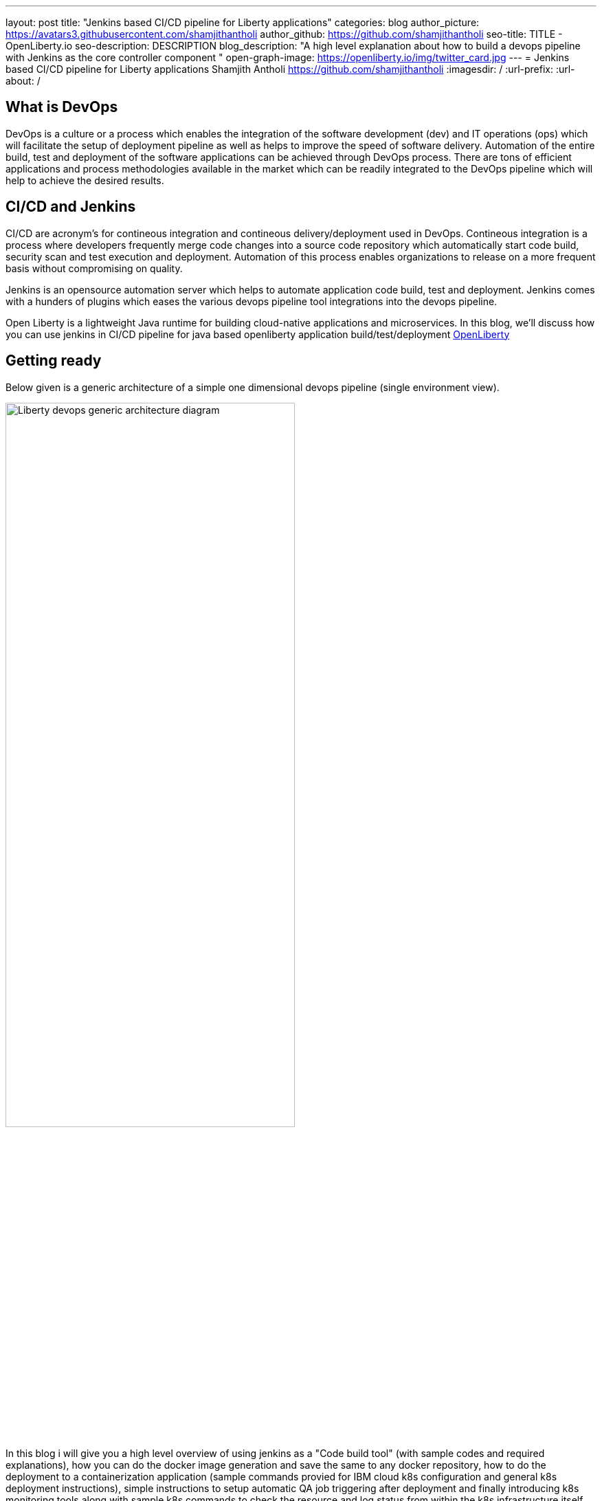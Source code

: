---
layout: post
title: "Jenkins based CI/CD pipeline for Liberty applications"
categories: blog
author_picture: https://avatars3.githubusercontent.com/shamjithantholi
author_github: https://github.com/shamjithantholi
seo-title: TITLE - OpenLiberty.io
seo-description: DESCRIPTION
blog_description: "A high level explanation about how to build a devops pipeline with Jenkins as the core controller component "
open-graph-image: https://openliberty.io/img/twitter_card.jpg
---
= Jenkins based CI/CD pipeline for Liberty applications
Shamjith Antholi https://github.com/shamjithantholi
:imagesdir: /
:url-prefix:
:url-about: /

[#Intro]
== What is DevOps
DevOps is a culture or a process which enables the integration of the software development (dev) and IT operations (ops) which will facilitate the setup of deployment pipeline as well as helps to improve the speed of software delivery. Automation of the entire build, test and deployment of the software applications can be achieved through DevOps process. There are tons of efficient applications and process methodologies available in the market which can be readily integrated to the DevOps pipeline which will help to achieve the desired results. 

== CI/CD and Jenkins
CI/CD are acronym's for contineous integration and contineous delivery/deployment used in DevOps. Contineous integration is a process where developers frequently merge code changes into a source code  repository which automatically start code build, security scan and test execution and deployment. Automation of this process enables organizations to release on a more frequent basis without compromising on quality.

Jenkins is an opensource automation server which helps to automate application code build, test and deployment. Jenkins comes with a hunders of plugins which eases the various devops pipeline tool integrations into the devops pipeline. 

Open Liberty is a lightweight Java runtime for building cloud-native applications and microservices. In this blog, we'll discuss how you can use jenkins in CI/CD pipeline for java based openliberty application build/test/deployment link:https://openliberty.io[OpenLiberty] 

== Getting ready
Below given is a generic architecture of a simple one dimensional devops pipeline (single environment view).

image::/img/blog/liberty-devops-generic-architecture.png[Liberty devops generic architecture diagram ,width=70%,align="center"]

In this blog i will give you a high level overview of using jenkins as a "Code build tool" (with sample codes and required explanations), how you can do the docker image generation and save the same to any docker repository, how to do the deployment to a containerization application (sample commands provied for IBM cloud k8s configuration and general k8s deployment instructions), simple instructions to setup automatic QA job triggering after deployment and finally introducing k8s monitoring tools along with sample k8s commands to check the resource and log status from within the k8s infrastructure itself. Detailed explanation of technologies used in this blog, tool installation, complex devops pipeline design details of multi-environment application deployment are not in the scope of this blog. 

This blog explain the steps to deploy the application on Kubernetes, i am using IBM cloud kubernetes service for deployment (also added IBM cloud connectivity commands), but same steps explained will work for deployment on any other kubernetes service. 

Basic understanding of git, Docker, Kubernetes are a prerequisite for this blog.

The standard Dockerfile which you use in general will not be enough to do the Liberty application deployment on containerized environment, a sample OpenLiberty compliant Dockerfile snipped in given below, please configure it as per your requirement

  FROM icr.io/appcafe/open-liberty:kernel-slim-java8-openj9-ubi
  # Add Liberty server configuration including all necessary features
COPY --chown=1001:0  server.xml /config/
# Modify feature repository (optional)
# A sample is in the 'Getting Required Features' section below
COPY --chown=1001:0 featureUtility.properties /opt/ol/wlp/etc/
# This script will add the requested XML snippets to enable Liberty features and grow image to be fit-for-purpose using featureUtility. 
# Only available in 'kernel-slim'. The 'full' tag already includes all features for convenience.
RUN features.sh
# Add interim fixes (optional)
#COPY --chown=1001:0  interim-fixes /opt/ol/fixes/
.
.
.
.
RUN cp <open-liberty-application>.war /config/dropins/
RUN chmod 755 /config/dropins/<open-liberty-application>.war
RUN chown 1001:0 /config/dropins/<open-liberty-application>.war
WORKDIR /
# This script will add the requested server configurations, apply any interim fixes and populate caches to optimize runtime
RUN configure.sh


=== Installing and configuring jenkins and additional tools ===

Install *jenkins* with all the recommended plugins link:https://www.jenkins.io/doc/book/installing/[install Jenkins], make sure that the following plugins are installed. You can install jenkins on any physical/virtual servers or it can be running as a container on Kubernetes itself.

* Maven
* Pipeline
* Multibranch Scan Webhook Trigger
* Docker
* Kubernetes

If you are using *Helm* to automate the application deployment, install it on the server where jenkins are installed. If you are running jenkins on container, do this installation on the base image used for creating jenkins image. If you are using any slave server to run the jenkins job, install helm on the slave server.

_A note about jenkins slave_

Jenkins builds the Liberty Java code using Jenkins pipeline scripts. The script can run directly on your Jenkins installation (known as Jenkins master) but, if the application is big, you need to use a Jenkins slave agent (good configuration server (or container )). More details about jenkins slave setup are provided at link:https://www.jenkins.io/doc/book/using/using-agents/[Jenkins slave setup], link:https://www.jenkins.io/doc/book/pipeline/syntax/[pipeline code details] 

*Additional tools*

Basic additional tools required on CI/CD pipeline apart from Jenkins are 

* A source code management (SCM) tool like GitHub.

     Provision a public or private github repository (github.com) and checkin your code into it. 
     Create any branching strategy of your choice (example: develop --> qa --> develop branch hierarchy). More details about branch are available here "https://www.atlassian.com/git/tutorials/comparing-workflows/gitflow-workflow" 

* A credential store application like harshicorp vault (optional)

     Your credentials (like dockerhub credentials, artifactory api credentials, IKS api token, github personal access 
     token etc) can be securely saved within Jenkins itself on the page,  
     "http://localhost:8080/credentials/store/system/domain/_/newCredentials++". 
     Consider using external credential store application like vault for better security

* Maven repository and Docker image repository, like artifactory (optional)

     Create an IBM cloud image registry if required by following the steps in 
     "https://cloud.ibm.com/docs/Registry?topic=Registry-getting-started" for pushing the docker images created for 
     deployment. You can use public docker hub registry as well for this.Artifactory is another popular software 
     in the market for this "https://www.jfrog.com/confluence/display/JFROG/Getting+Started+with+Artifactory+as+a+Docker+Registry"

* Vulnerability scanning tools, like Aqua, Trivy, NexusIQ, Sonarqube (optional)

      Vulnerability scan will discover the critical issues in the source code and the open source jar files used 
      in the application. 
      Vulnerability scan can be done on multiple phases, either using CLI commands in jenkins along with the application 
      code build commands or by manually uploading all the jars to the 
      scanning software or by scanning the docker image created for deployment. 
      Most of the scanning softwares do have a recommendation section which we can use to select the correct jar (please 
      verify the database against which those applications are comparing the vulnerability score and take the best decision for your application). 
      Static code analysis can be done based on the code rules made available by the scanning product or you can develop 
      your own custom rules against which you can scan your code before production deployment to find out any critical faults. 
      Softwares like Aqua (docker image scan - "https://www.aquasec.com"), SonarQube (static code analysis - "https://www.sonarqube.org"), NexusIQ (jar scan - "https://help.sonatype.com/iqserver") are popular in market for this. 
      More details are given in the below sections.

* Kubernetes 

     I am using IKS (https://www.ibm.com/ca-en/cloud/kubernetes-service) for this blog, provision the kubernetes 
     cluster on IBM cloud kubernetes service(IKS) , generate IKS API key for CLI connectivity, verify the basic 
     k8s cluster login commands to various clusters or namespaces (like dev cluster, qa cluster etc). 
     You can use any other  kubernetes service of your choice.     

* Logging and monitoring

 Since the cloud application usage are charged based on time used, it's very important to design the use of cloud 
resources in an efficient way. Memory usage stats and application storage plan is important in this perspective 
because the choice of memory/CPU numbers can be set based on this stats, also choice of storage devices and 
its amount allocation also can be selected based on these data.
Also, kubernetes does not store any logs or memory stats permanently. There are applications like dynatrace and 
grafana available in market for storing memory stats permanently and applications like prometheus and splunk in 
market for storing application and cluster log permanently. 
More details about the tools and k8s commands are given in below sections
    

== Jenkins pipeline scripting introduction

It's recommended to adhere to the concept of infrastructure as a code (IaaC) in DevOps pipeline, pipeline scripting based jenkins jobs are a good example of this

You can write link:https://www.jenkins.io/doc/book/pipeline/syntax/[Jenkins pipeline code] in one of the following ways:

1 -> Writing pipeline code directly in Jenkins (Need to take the backup of this jenkins instance to secure the code)

image::/img/blog/pipeline-code-on-jenkins.png[Pipeline code directly on Jenkins ,width=70%,align="center"]

2 -> Writing pipeline code on Jenkinsfile (a plain text file) in git and mapping the same into Jenkins. 

image::/img/blog/pipeline-code-on-git.png[Pipeline code on Git ,width=50%,align="center"]

3 -> If you have specific build/deployment configurations for separate environments, such as dev, staging, and production, you create a separate Jenkinsfile for each environment and store it in that environment specific git repo  branches. 

image::/img/blog/multiple-branch-pipeline-jenkinsview.png[Multi branch pipeline setup ,width=60%,align="left"]

image::/img/blog/multiple-branch-pipeline-gitview.png[Multi branch pipeline setup git branch view,width=30%,align="left"]

Only CLI commands can be used in pipeline code, on the other side, free style and maven type job have the advantage of UI based configuration.
Pipeline code syntax can be found at link:https://www.jenkins.io/doc/pipeline/tour/hello-world/[pipeline syntax]. On jenkins, use this page to generate pipeline code link:http://localhost:8080/job/pipeline_test/pipeline-syntax/[Jenkins] (sample page).

== Code build, packaging and Docker image

You are now ready for testing code build, packaging and generating docker image and push it to any remote docker repository. Remote docker repository is not required if your containerization application is providing the facility of local docker repository(like RedHat OpenShift )

A sample pipeline code for performing code build, packaging and generating docker image and pushing the same to remote docker repository is given below. You can use it by modifying the parameter section (<>)

 pipeline {
     agent any
     stages {
       stage('Build') {
           steps {
                checkout([$class: 'GitSCM', branches: [[name: '*/main']], extensions: [], userRemoteConfigs: [[credentialsId: ‘<git token>, url: 'https://github.com/liberty/app.git']]])
		configFileProvider([configFile('<settings_file.xml>’)]) {
                          sh '''
                                 mvn -U package
                                 docker login <remote-docker-image-repository-url> -u "${USERNAME}" -p “${PASSWORD}”
				  docker tag liberty-$<code identifier>:$<docker image version> <remote-docker-image-repository-url>/<docker-repo-name>/liberty-$<code identifier>:$<docker image version>
 				  docker push <remote-docker-image-repository-url>/<docker-repo-name>/liberty-$<code identifier>:$<docker image version>

                           '''   
                   }}}}}


Following are the parameter used in this example code

* git token: Generate the personal access token from github and paste the same at this location
* settings_file.xml: If you are using special proxy settings files to resolve the dependencies from any private maven repository, you can upload the same to config files page in jenkins and provide the same of the same at this location. Alternatively you can upload the settings file as secure credential files as well. Maven settings file can be generated from link:http://localhost:8080/configfiles/addConfig[generate maven settings file] or use turorials like link:https://www.baeldung.com/maven-settings-xml[generate maven settings file] to generate it
* remote-docker-image-repository-url : Docker image registry/repository url
* USERNAME/PASSWWORD: user name and password to connect to docker registry, this can be saved securely as jenkins cedentials and do the binding of the same to the pipeline job created.

image::/img/blog/jenkins-cred-binding-and-corresponding-param.png[Pipeline credential binding and corresponding param,width=30%,align="center"]

* code identifier: This is optional, a unique docker image identifier
* docker image version: docker image version number, a unique identifier

*important:* There are 2 ways to package the docker image, with or without embedding application code in the docker image. Downloading the code into container at runtime (in entrypoint file) will secure the application code if docker image repository is compromised.    

*Security scan* For static code analysis, we can use SonarQube community edition. Install sonarqube server by either using file startup type from cli downloading the package in link:https://www.sonarqube.org/success-download-community-edition/[SonarQube server install package] or use docker way as explained in link:https://docs.sonarqube.org/latest/setup/get-started-2-minutes/[Sonarqube server install steps]. SonarQube jenkins client setup details are given in this page link:https://docs.sonarqube.org/latest/analysis/scan/sonarscanner-for-jenkins/[SonarQube client for jenkins]. Features like quality gate on sonarqube can be used to fail the code build in case of not satisfying the required code quality and coverage. Maven build command can be integrated with scan related CLI commands or these can be done on a different pipeline stage. Detailed steps to perform security scan will be available in another blog

For Docker image scan, you can use link:https://hub.docker.com/r/aquasec/trivy/[Docker image scan with trivy]. 

Other licensed options available are link:https://help.sonatype.com/iqserver/getting-started[NexusIQ - jar scan] and link:https://support.aquasec.com/support/solutions/articles/16000112614-aqua-onboarding-guide[Aqua scan]

== Deployment (CLI) 

There are multiple options/tools to trigger the application deployment into Kubernetes from Jenkins (CLI, Helm, Travis CI, Circle CI etc). We will consider only command line (CLI) option here.

Create a new stage in the above given sample pipeline code and write all the required commands between the shell option (sample commands give below)
                           
                           sh '''
                               --> command to connect to IBM cloud (if you are using IKS)
                               --> command to connect to dev/qa/prod cluster
                               --> kubeclt commands to deploy, create service, route etc
                               --> any other commands  
                              '''

-> Maintain all the kubernetes configuration files in the same code repository (you can choose a different repository as well for this) 

image::/img/blog/kubernetes-configuration-files-in-github.png[Kubernetes configuration files in github,width=50%,align="center"]

-> Sample kubernetes deployment file

image::/img/blog/sample-k8s-app-deployment-file.png[Sample kubernetes deployment configuration files in github,width=40%,align="center"]

When code checkout is done for code build into Jenkins, all these  kubernetes configurations files will be downloaded to jenkins workspace, you can run the required IBM cloud/k8s commands to connect to the kubernetes cluster and deploy the application. 

 -> Set the kubernetes context as per the requirement, for example, if we need to deploy into development cluster, 
 then the context should be set to development cluster, for deployment into QA environment, 
 set it into QA context ( this context setting is depending on the design of the cluster)

Sample commands: 

* ibmcloud ks cluster config --cluster <cluster name or id>
* kubectl config current-context
* kubectl create -f deployment.yaml ( simple k8s deployment command )
* kubectl create -f service.yaml ( simple k8s deployment command )
* kubectl create -f route.yaml ( simple k8s deployment command )

All the other required application deployment commands are available in this kubernetes command page which is very straightforward
link:https://kubernetes.io/docs/reference/kubectl/cheatsheet/[Kubernetes sample commands] 

== QA testing options
Apart from running JUnit test cases along with the code build phase, we can configure jenkins and deployment configurations to trigger the functional/integration QA test cases automatically after the deployment in each environment. 

Configure the test cases on jenkins job and test it manually. Create an "Authentication Token" in "Trigger builds remotely" section under "Build Triggers". Trigger this test case from docker "entrypoint" file using remote rest api call using this authentication token as the identifier

Eg: curl -I -u <auth-token> https://<jenkins-host>/job/<job-name>/build?token=<authentication-token>
Note: Auth token can be generated from postman

== Kubernetes monitoring tools

Kubernetes provides commands to check the application/cluster logs and memory/cpu usage through the commands like 

    -> kubectl logs ..
    -> cat /sys/fs/cgroup/cpu/cpuacct.usage (after connecting to k8s pod)
    -> cat /sys/fs/cgroup/memory/memory.usage_in_bytes (after connecting to k8s pod)

For persistence of logs and usage stats, there are sevaral applications available in the market which can be integrated with kubernetes, details about some of those apps are given below

These tools are deployed in kubernetes cluster itself where the application is running and exposed using route and access the gathered details from UI.

* OpenSource :

    -> https://grafana.com/oss/loki/
    -> https://medium.com/nerd-for-tech/logging-at-scale-in-kubernetes-using-grafana-loki-3bb2eb0c0872
    -> https://prometheus.io
    -> https://k21academy.com/docker-kubernetes/prometheus-grafana-monitoring/

* Enterprise :

    -> https://www.splunk.com/en_us/blog/platform/deploy-splunk-enterprise-on-kubernetes-splunk-connect-for-kubernetes-and-splunk-insights-for-containers-beta-part-1.html
    -> https://www.dynatrace.com/support/help/setup-and-configuration/setup-on-container-platforms/kubernetes

== Conclusion
DevOps is a vast ocean and hence i cannot include all details in one blog. Above given details will defenitely help you to get an idea of Jenkins based devops pipeline and will help you to setup a simple pipeline following the steps and explanations. Detailed implementatio of involved components will be covered in a separate blog  
